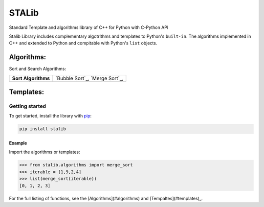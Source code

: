 ==============
STALib
==============
Standard Template and algorithms library of C++ for Python with C-Python API


.. image:: https://readthedocs.org/projects/more-itertools/badge/?version=latest
  :target: https://more-itertools.readthedocs.io/en/stable/

Stalib Library includes complementary algotrithms and templates to Python's ``built-in``.
The algorithms implemented in C++ and extended to Python and compitable with Python's ``list`` objects.

############
Algorithms:
############
Sort and Search Algorithms:

+------------------------+----------------------------------------------------------------------------------------------------------------------------------------------------------------------------------------------------------------------+
| **Sort Algorithms**    | `Bubble Sort`_,                                                                                                                                                                                                      |
|                        | `Merge Sort`_,                                                                                                                                                                                                       |
+------------------------+----------------------------------------------------------------------------------------------------------------------------------------------------------------------------------------------------------------------+

############
Templates:
############

+------------------------+----------------------------------------------------------------------------------------------------------------------------------------------------------------------------------------------------------------------+
| **Sequence**           | `Vector <https://github.com/sanoguzhan/STAlib/blob/main/stalib/core/algorithms/sort/>`_,                                                                                                                                                                                                      |
|                        |                                                                                                                                                                                                       |
+------------------------+----------------------------------------------------------------------------------------------------------------------------------------------------------------------------------------------------------------------+


Getting started
===============

To get started, install the library with `pip <https://pip.pypa.io/en/stable/>`_:

.. code-block:: shell

    pip install stalib

Example 
**********

Import the algorithms or templates:

.. code-block:: python

    >>> from stalib.algorithms import merge_sort
    >>> iterable = [1,9,2,4]
    >>> list(merge_sort(iterable))
    [0, 1, 2, 3]



For the full listing of functions, see the [Algorithms](#algorithms) and [Tempaltes](#templates)_.

